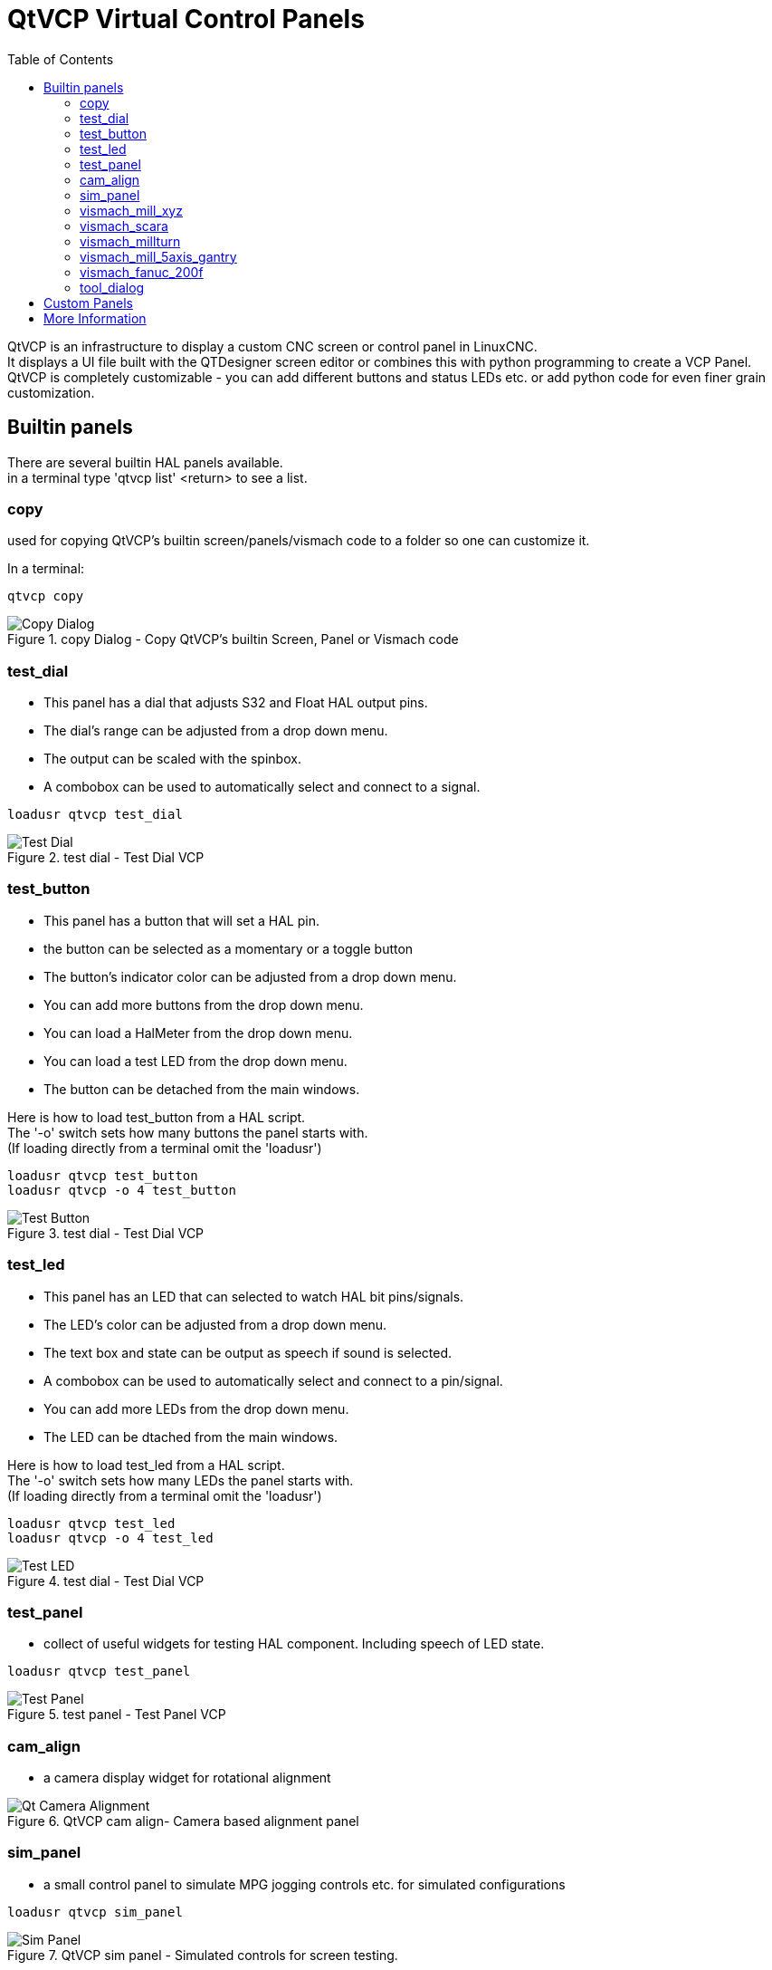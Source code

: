 :lang: en
:toc:

[[cha:qtvcp-vcp-panels]]
= QtVCP Virtual Control Panels

// Custom lang highlight
// must come after the doc title, to work around a bug in asciidoc 8.6.6
:ini: {basebackend@docbook:'':ini}
:hal: {basebackend@docbook:'':hal}
:ngc: {basebackend@docbook:'':ngc}

QtVCP is an infrastructure to display a custom CNC screen or control
panel in LinuxCNC. +
It displays a UI file built with the QTDesigner screen editor or combines
this with python programming to create a VCP Panel. +
QtVCP is completely customizable - you can add different buttons and
status LEDs etc. or add python code for even finer grain customization.

== Builtin panels

There are several builtin HAL panels available. +
in a  terminal type 'qtvcp list' <return> to see a list. +

=== copy

used for copying QtVCP's builtin screen/panels/vismach code to a folder
so one can customize it.

In a terminal:

[source,{hal}]
----
qtvcp copy
----

.copy Dialog - Copy QtVCP's builtin Screen, Panel or Vismach code
image::images/qtvcp_copy_dialog.png["Copy Dialog",align="left"]

=== test_dial

- This panel has a dial that adjusts S32 and Float HAL output pins. +
- The dial's range can be adjusted from a drop down menu. +
- The output can be scaled with the spinbox. +
- A combobox can be used to automatically select and connect to a signal.

[source,{hal}]
----
loadusr qtvcp test_dial
----

.test dial - Test Dial VCP
image::images/qtvcp_test_dial.png["Test Dial",align="left"]

=== test_button

- This panel has a button that will set a HAL pin. +
- the button can be selected as a momentary or a toggle button +
- The button's indicator color can be adjusted from a drop down menu. +
- You can add more buttons from the drop down menu. +
- You can load a HalMeter from the drop down menu. +
- You can load a test LED from the drop down menu. +
- The button can be detached from the main windows.

Here is how to load test_button from a HAL script. +
The '-o' switch sets how many buttons the panel starts with. +
(If loading directly from a terminal omit the 'loadusr')

[source,{hal}]
----
loadusr qtvcp test_button
loadusr qtvcp -o 4 test_button
----

.test dial - Test Dial VCP
image::images/qtvcp_test_button.png["Test Button",align="left"]

=== test_led

- This panel has an LED that can selected to watch HAL bit pins/signals. +
- The LED's color can be adjusted from a drop down menu. +
- The text box and state can be output as speech if sound is selected. +
- A combobox can be used to automatically select and connect to a pin/signal. +
- You can add more LEDs from the drop down menu. +
- The LED can be dtached from the main windows.

Here is how to load test_led from a HAL script. +
The '-o' switch sets how many LEDs the panel starts with. +
(If loading directly from a terminal omit the 'loadusr')

[source,{hal}]
----
loadusr qtvcp test_led
loadusr qtvcp -o 4 test_led
----

.test dial - Test Dial VCP
image::images/qtvcp_test_led.png["Test LED",align="left"]

=== test_panel

- collect of useful widgets for testing HAL component. Including speech
  of LED state.

[source,{hal}]
----
loadusr qtvcp test_panel
----

.test panel - Test Panel VCP
image::images/test_panel.png["Test Panel",align="left"]

=== cam_align

- a camera display widget for rotational alignment

.QtVCP cam align- Camera based alignment panel
image::images/qtvcp-cam-align.png["Qt Camera Alignment",align="left"]

=== sim_panel

- a small control panel to simulate MPG jogging controls etc. for
  simulated configurations

[source,{hal}]
----
loadusr qtvcp sim_panel
----

.QtVCP sim panel - Simulated controls for screen testing.
image::images/qtvcp_sim_panel.png["Sim Panel",align="left"]

[[cha:qtvcp-vismach-panels]]

=== vismach_mill_xyz

- 3d openGL view of a 3 axis milling machine

[source,{hal}]
----
loadusr qtvcp vismach_mill_xyz
----

.QtVCP vismach- 3 Axis Mill panel
image::images/qtvismach.png["QtVCP Vismach Mill",align="left"]

=== vismach_scara

- 3d openGL view of a scara based milling machine

[source,{hal}]
----
loadusr qtvcp vismach_scara
----

.QtVCP vismach- 3 Axis Mill panel
image::images/qtvismach_scara.png["QtVCP Vismach Scara",align="left"]

=== vismach_millturn

- 3d openGL view of a 3 axis milling machine with an A axis/spindle

[source,{hal}]
----
loadusr qtvcp vismach_millturn
----

.QtVCP vismach- 3 Axis Mill panel
image::images/qtvismach_millturn.png["QtVCP Vismach MillTurn",align="left"]

=== vismach_mill_5axis_gantry

- 3d openGL view of a 5 axis gantry type milling machine

[source,{hal}]
----
loadusr qtvcp vismach_mill_5axis_gantry
----

.QtVCP vismach- 3 Axis Mill panel
image::images/qtvismach_5axis_gantry.png["QtVCP Vismach 5 Axis Gantry",align="left"]

=== vismach_fanuc_200f

- 3d openGL view of a 6 joint robotic arm.

[source,{hal}]
----
loadusr qtvcp vismach_fanuc_200f
----

.QtVCP vismach- 6 Joint Robotic Arm
image::images/qtvismach_fanuc_200f.png["QtVCP 6 Joint Robotic Arm",align="left"]


=== tool_dialog

- manual toolchange dialog that gives tool description.

[source,{hal}]
----
loadusr -Wn tool_dialog qtvcp -o speak_on -o audio_on tool_dialog
----

Options:

* -o notify_on -use desktop notify dialogs instead of qtvcp native ones.
* -o audio_on -play sound on tool change
* -o speak_on -speak announcement of tool change

.QtVCP tool dialog - Manual Tool Change Dialog
image::images/qtvcp_toolChange.png["Tool Change Dialog",align="left"]

== Custom Panels

You can of course make your own panel and load it. +
If you made a ui file named 'my_panel.ui' and name the following HAL
file, 'my_panel.hal' +
You would then load this from a terminal with halrun -I -f my_panel.hal +

[source,{hal}]
----
# load realtime components
loadrt threads 
loadrt classicladder_rt

# load user space programs
loadusr classicladder
loadusr -Wn my_panel qtvcp my_panel.ui

# add components to thread
addf classicladder.0.refresh thread1


# connect pins
net bit-input1     test_panel.checkbox_1        classicladder.0.in-00
net bit-hide       test_panel.checkbox_4        classicladder.0.hide_gui

net bit-output1    test_panel.led_1             classicladder.0.out-00

net s32-in1        test_panel.doublescale_1-s   classicladder.0.s32in-00

# start thread
start
----

In this case we load qtvcp using -Wn; which waits for the panel to
finish loading before continuing to run the next HAL command. This is so
the HAL pins from the panel are finished in case the are used in the
rest of the file.


== More Information

<<cha:qtvcp-widgets,QtVCP Widgets>>

<<cha:qtvcp-libraries,QtVCP Libraries>>

<<cha:qtvcp-code,QtVCP Handler File Code Snippets>>

<<cha:qtvcp-development,QtVCP Development>>

<<cha:qtvcp-custom-widgets,QtVCP Custom Designer Widgets>>

// vim: set syntax=asciidoc:

